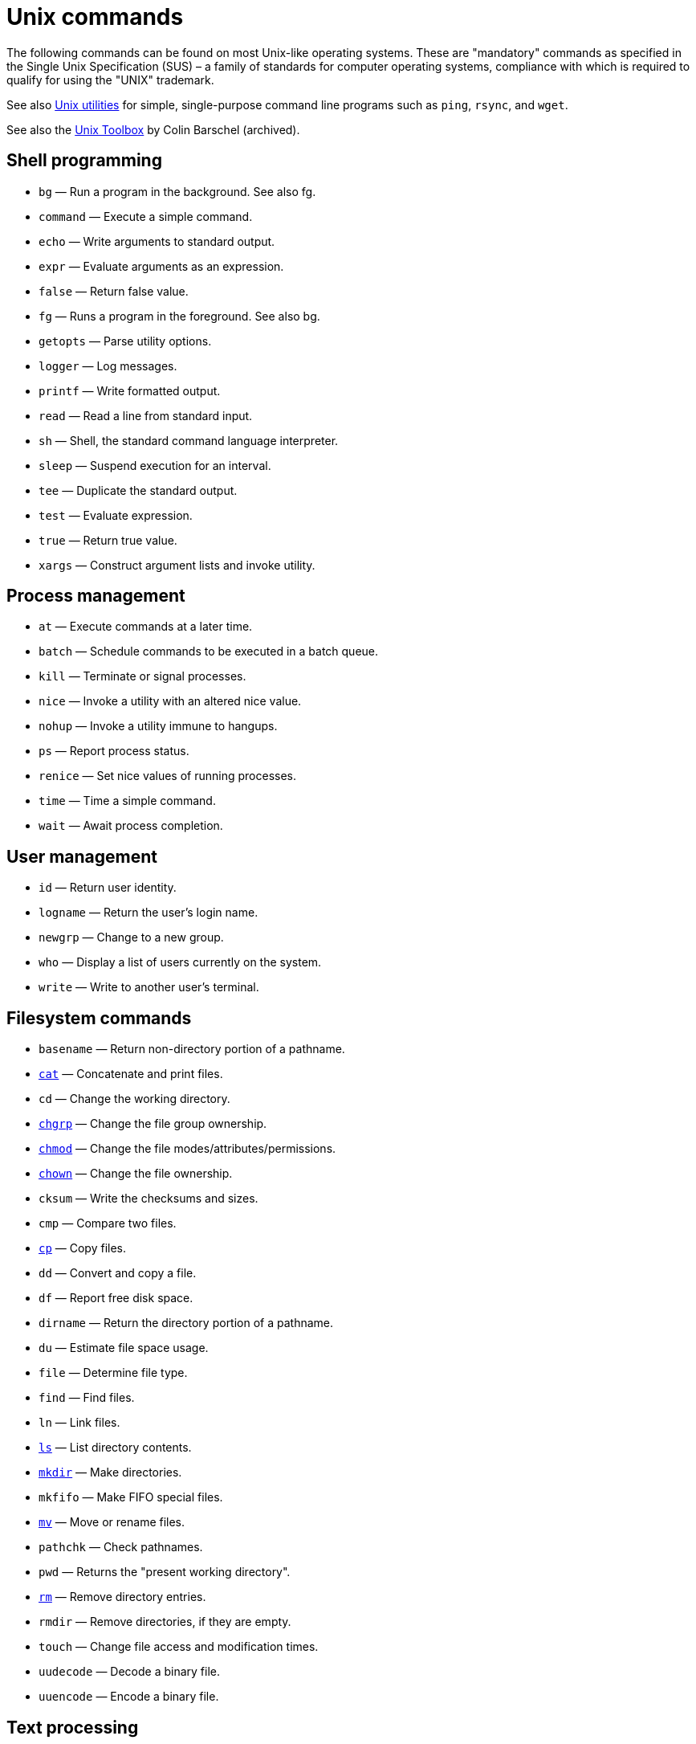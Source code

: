 = Unix commands

The following commands can be found on most Unix-like operating systems. These are "mandatory" commands as specified in the Single Unix Specification (SUS) – a family of standards for computer operating systems, compliance with which is required to qualify for using the "UNIX" trademark.

See also link:../utilities/README.adoc[Unix utilities] for simple, single-purpose command line programs such as `ping`, `rsync`, and `wget`.

See also the link:https://archive.org/details/unixtoolbox[Unix Toolbox] by Colin Barschel (archived).

== Shell programming

* `bg` — Run a program in the background. See also fg.
* `command` — Execute a simple command.
* `echo` — Write arguments to standard output.
* `expr` — Evaluate arguments as an expression.
* `false` — Return false value.
* `fg` — Runs a program in the foreground. See also bg.
* `getopts` — Parse utility options.
* `logger` — Log messages.
* `printf` — Write formatted output.
* `read` — Read a line from standard input.
* `sh` — Shell, the standard command language interpreter.
* `sleep` — Suspend execution for an interval.
* `tee` — Duplicate the standard output.
* `test` — Evaluate expression.
* `true` — Return true value.
* `xargs` — Construct argument lists and invoke utility.

== Process management

* `at` — Execute commands at a later time.
* `batch` — Schedule commands to be executed in a batch queue.
* `kill` — Terminate or signal processes.
* `nice` — Invoke a utility with an altered nice value.
* `nohup` — Invoke a utility immune to hangups.
* `ps` — Report process status.
* `renice` — Set nice values of running processes.
* `time` — Time a simple command.
* `wait` — Await process completion.

== User management

* `id` — Return user identity.
* `logname` — Return the user's login name.
* `newgrp` — Change to a new group.
* `who` — Display a list of users currently on the system.
* `write` — Write to another user's terminal.

== Filesystem commands

* `basename` — Return non-directory portion of a pathname.
* link:./cat.adoc[`cat`] — Concatenate and print files.
* `cd` — Change the working directory.
* link:./chgrp.adoc[`chgrp`] — Change the file group ownership.
* link:./chmod.adoc[`chmod`] — Change the file modes/attributes/permissions.
* link:./chown.adoc[`chown`] — Change the file ownership.
* `cksum` — Write the checksums and sizes.
* `cmp` — Compare two files.
* link:./cp.adoc[`cp`] — Copy files.
* `dd` — Convert and copy a file.
* `df` — Report free disk space.
* `dirname` — Return the directory portion of a pathname.
* `du` — Estimate file space usage.
* `file` — Determine file type.
* `find` — Find files.
* `ln` — Link files.
* link:./ls.adoc[`ls`] — List directory contents.
* link:./mkdir.adoc[`mkdir`] — Make directories.
* `mkfifo` — Make FIFO special files.
* link:./mv.adoc[`mv`] — Move or rename files.
* `pathchk` — Check pathnames.
* `pwd` — Returns the "present working directory".
* link:./rm.adoc[`rm`] — Remove directory entries.
* `rmdir` — Remove directories, if they are empty.
* `touch` — Change file access and modification times.
* `uudecode` — Decode a binary file.
* `uuencode` — Encode a binary file.

== Text processing

* `awk` — Pattern scanning and processing language.
* `comm` — Select or reject lines common to two files.
* `csplit` — Split files based on context.
* `cut` — Cut out selected fields of each line of a file.
* `diff` — Compare two files.
* `ed` — The standard text editor.
* `expand` — Convert tabs to spaces.
* `fold` — Filter for folding lines.
* link:./grep.adoc[`grep`] — Search text for a pattern.
* link:./head-tail.adoc[`head`] — Copy the first part of files. Opposite to `tail`.
* `iconv` — Codeset conversion.
* `join` — Merges two sorted text files based on the presence of a common field.
* link:./less.adoc[`less`] — Page through a text file.
* link:./lp.adoc[`lp`] — Send files to a printer.
* `paste` — Merge corresponding or subsequent lines of files.
* `patch` — Apply changes to files.
* `pr` — Print files.
* `sed` — Stream editor.
* `sort` — Sort, merge or sequence check text files.
* link:./head-tail.adoc[`tail`] — Copy the last part of a file. Opposite to `head`.
* `tr` — Translate characters.
* `tsort` — Topological sort.
* `unexpand` — Convert spaces to tabs.
* `uniq` — Report or filter out repeated lines in a file.
* `wc` — Line, word and byte or character count.

== Other Unix commands

* `alias` — Define or display aliases.
* `ar` — Create and maintain library archives.
* `bc` — Arbitrary-precision arithmetic language.
* link:./crontab.adoc[`crontab`] — Schedule periodic background work.
* `date` — Display the current date and time.
* `env` — Set the environment for command invocation.
* `gencat` — Generate a formatted message catalog.
* `getconf` — Get configuration values.
* `hash` — hash database access method.
* `locale` — Get locale-specific information.
* `localedef` — Define locale environment.
* `m4` — Macro processor.
* `malix` — Process messages.
* `man` — Display system documentation.
* `mesg` — Permit or deny messages.
* `od` — Dump files in various formats.
* `pax` — Portable archive interchange.
* `split` — Split files into pieces.
* `stty` — Set the options for a terminal.
* `tabs` — Set terminal tabs.
* `tput` — Change terminal characteristics.
* `tty` — Return user's terminal name.
* `umask` — Get or set file mode creation mask.
* `unalias` — Remove alias definitions.
* `uname` — Return system name.

****
To find out more about any Unix command or program, view its man pages with the command `man <command>`. In addition, most commands accept the `--help` option, which will output a short summary of their available arguments.

----
grep --help
----
****

